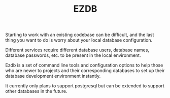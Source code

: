#+TITLE: EZDB

Starting to work with an existing codebase can be difficult, and the last thing you want to do is worry about your local database configuration.

Different services require different database users, database names, database passwords, etc. to be present in the local environment.

Ezdb is a set of command line tools and configuration options to help those who are newer to projects and their corresponding databases to set up their database development environment instantly.

It currently only plans to support postgresql but can be extended to support other databases in the future.
